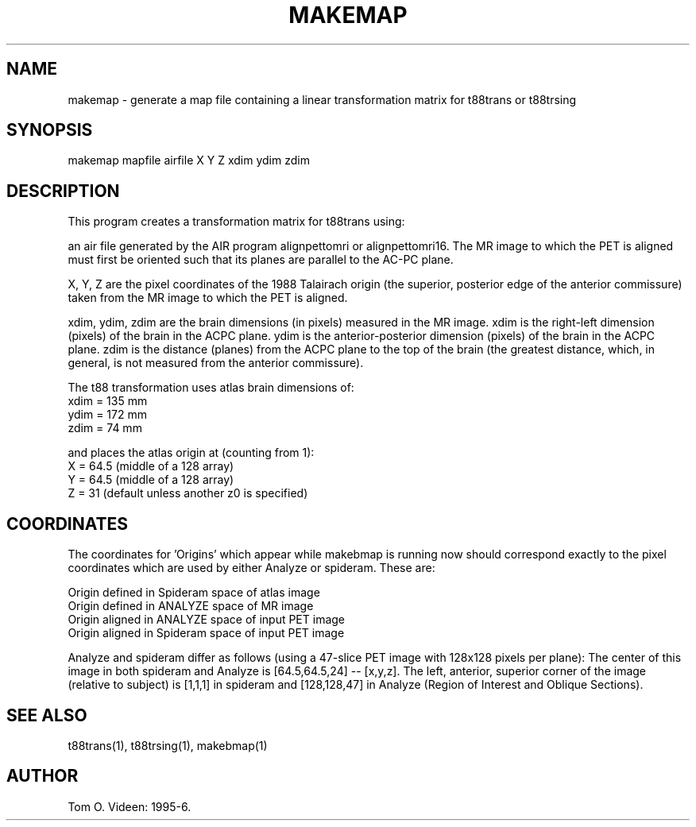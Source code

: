 .TH MAKEMAP 1 "11-Nov-96" "Neuroimaging Lab"
.SH NAME
makemap - generate a map file containing a linear transformation matrix
for t88trans or t88trsing

.SH SYNOPSIS
makemap mapfile airfile X Y Z xdim ydim zdim

.SH DESCRIPTION
This program creates a transformation matrix for t88trans using:

an air file generated by the AIR program alignpettomri or alignpettomri16.
The MR image to which the PET is aligned must first be oriented such that
its planes are parallel to the AC-PC plane.

X, Y, Z are the pixel coordinates of the 1988 Talairach origin (the superior, posterior
edge of the anterior commissure) taken from the MR image to which the PET is aligned.

xdim, ydim, zdim are the brain dimensions (in pixels) measured in the MR image.
xdim is the right-left dimension (pixels) of the brain in the ACPC plane.
ydim is the anterior-posterior dimension (pixels) of the brain in the ACPC plane.
zdim is the distance (planes) from the ACPC plane to the top of the brain (the greatest
distance, which, in general, is not measured from the anterior commissure).

.nf
The t88 transformation uses atlas brain dimensions of:
     xdim = 135 mm
     ydim = 172 mm
     zdim =  74 mm

and places the atlas origin at (counting from 1):
     X = 64.5 (middle of a 128 array)
     Y = 64.5 (middle of a 128 array)
     Z = 31   (default unless another z0 is specified)

.SH COORDINATES
The coordinates for 'Origins' which appear while makebmap is running
now should correspond exactly to the pixel coordinates which are used
by either Analyze or spideram.  These are:
 
.nf
Origin defined in Spideram space of atlas image
Origin defined in ANALYZE space of MR image
Origin aligned in ANALYZE space of input PET image
Origin aligned in Spideram space of input PET image
.fi
 
Analyze and spideram differ as follows (using a 47-slice
PET image with 128x128 pixels per plane):
The center of this image in both spideram and Analyze is [64.5,64.5,24] --
[x,y,z]. The left, anterior, superior corner of the image
(relative to subject) is [1,1,1] in spideram and [128,128,47] in
Analyze (Region of Interest and Oblique Sections).

.SH SEE ALSO
t88trans(1), t88trsing(1), makebmap(1)

.SH AUTHOR

Tom O. Videen: 1995-6.
